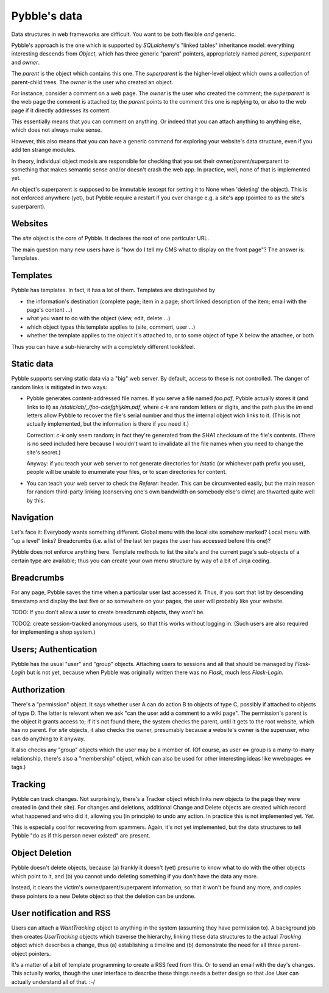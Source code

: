 Pybble's data
=============

Data structures in web frameworks are difficult. You want to be both
flexible *and* generic.

Pybble's approach is the one which is supported by `SQLalchemy`'s "linked
tables" inheritance model: everything interesting descends from `Object`,
which has three generic "parent" pointers, appropriately named `parent`,
`superparent` and `owner`.

The *parent* is the object which contains this one.
The *superparent* is the higher-level object which owns a collection of
parent-child trees.
The *owner* is the user who created an object.

For instance, consider a comment on a web page. The `owner` is the user who
created the comment; the `superparent` is the web page the comment is
attached to; the `parent` points to the comment this one is replying to, or
also to the web page if it directly addresses its content.

This essentially means that you can comment on anything. Or indeed that you
can attach anything to anything else, which does not always make sense.

However, this also means that you can have a generic command for exploring
your website's data structure, even if you add ten strange modules.

In theory, individual object models are responsible for checking that you
set their owner/parent/superparent to something that makes semantic sense
and/or doesn't crash the web app. In practice, well, none of that is
implemented yet.

An object's superparent is supposed to be immutable (except for setting it
to None when 'deleting' the object).
This is not enforced anywhere (yet), but Pybble require a restart if you
ever change e.g. a site's app (pointed to as the site's superparent).

Websites
--------

The `site` object is the core of Pybble. It declares the root of one
particular URL.

The main question many new users have is "how do I tell my CMS what to
display on the front page"? The answer is: Templates.

Templates
---------

Pybble has templates. In fact, it has a lot of them. Templates are
distinguished by

* the information's destination (complete page; item in a page;
  short linked description of the item; email with the page's content …)

* what you want to do with the object (view, edit, delete …)

* which object types this template applies to (site, comment, user …)

* whether the template applies to the object it's attached to, or to 
  some object of type X below the attachee, or both

Thus you can have a sub-hierarchy with a completely different look&feel.

Static data
-----------

Pybble supports serving static data via a "big" web server. By default,
access to these is not controlled. The danger of random links is
mitigated in two ways:

* Pybble generates content-addressed file names. If you serve a file named
  `foo.pdf`, Pybble actually stores it (and links to it) as
  `/static/ab/_/foo-cdefghijklm.pdf`, where `c-k` are random letters or
  digits, and the path plus the `lm` end letters allow Pybble to recover
  the file's serial number and thus the internal object wich links to it.
  (This is not actually implemented, but the information is there if you
  need it.)

  Correction: `c-k` only seem random; in fact they're generated from the
  SHA1 checksum of the file's contents. (There is no seed included here
  because I wouldn't want to invalidate all the file names when you need to
  change the site's secret.)

  Anyway: if you teach your web server to *not* generate directories for
  /static (or whichever path prefix you use), people will be unable to
  enumerate your files, or to scan directories for content.

* You can teach your web server to check the `Referer`: header. This can be
  circumvented easily, but the main reason for random third-party linking
  (conserving one's own bandwidth on somebody else's dime) are thwarted
  quite well by this.

Navigation
----------

Let's face it: Everybody wants something different. Global menu with the
local site somehow marked? Local menu with "up a level" links? Breadcrumbs
(i.e. a list of the last ten pages the user has accessed before this one)?

Pybble does not enforce anything here. Template methods to list the site's
and the current page's sub-objects of a certain type are available; thus
you can create your own menu structure by way of a bit of Jinja coding.

Breadcrumbs
-----------

For any page, Pybble saves the time when a particular user last accessed
it. Thus, if you sort that list by descending timestamp and display the
last five or so somewhere on your pages, the user will probably like your
website.

TODO: If you don't allow a user to create breadcrumb objects, they won't
be.

TODO2: create session-tracked anonymous users, so that this works without
logging in. (Such users are also required for implementing a shop system.)

Users; Authentication
---------------------

Pybble has the usual "user" and "group" objects. Attaching users to
sessions and all that should be managed by `Flask-Login` but is not yet,
because when Pybble was originally written there was no `Flask`, much less
`Flask-Login`.

Authorization
-------------

There's a "permission" object. It says whether user A can do action B to
objects of type C, possibly if attached to objects of type D. The latter is
relevant when we ask "can the user add a comment to a wiki page".
The permission's parent is the object it grants access to; if it's not
found there, the system checks the parent, until it gets to the root
website, which has no parent. For `site` objects, it also checks the owner,
presumably because a website's owner is the superuser, who can do anything to
it anyway.

It also checks any "group" objects which the user may be a member of.
(Of course, as user ⇔ group is a many-to-many relationship, there's also a
"membership" object, which can also be used for other interesting ideas
like wwebpages ⇔ tags.)

Tracking
--------

Pybble can track changes. Not surprisingly, there's a Tracker object which
links new objects to the page they were created in (and their site). For
changes and deletions, additional Change and Delete objects are created
which record what happened and who did it, allowing you (in principle) to
undo any action. In practice this is not implemented yet. *Yet*.

This is especially cool for recovering from spammers. Again, it's not yet
implemented, but the data structures to tell Pybble "do as if this person
never existed" are present.

Object Deletion
---------------

Pybble doesn't delete objects, because (a) frankly it doesn't (yet) presume
to know what to do with the other objects which point to it, and (b) you
cannot undo deleting something if you don't have the data any more.

Instead, it clears the victim's owner/parent/superparent information, so
that it won't be found any more, and copies these pointers to a new Delete
object so that the deletion can be undone.

User notification and RSS
-------------------------

Users can attach a `WantTracking` object to anything in the system
(assuming they have permission to). A background job then creates
`UserTracking` objects which traverse the hierarchy, linking these
data structures to the actual `Tracking` object which describes a change,
thus (a) establishing a timeline and (b) demonstrate the need for all three
parent-object pointers.

It's a matter of a bit of template programming to create a RSS feed from
this. Or to send an email with the day's changes. This actually works,
though the user interface to describe these things needs a better design so
that Joe User can actually understand all of that. :-/

